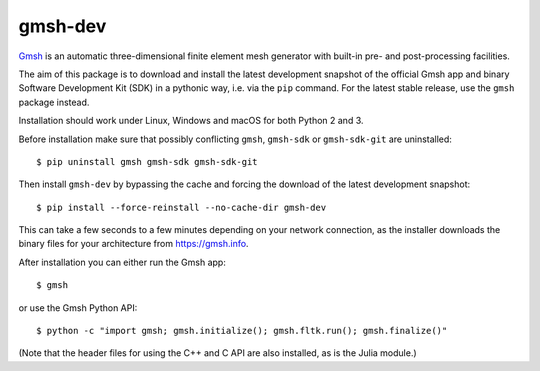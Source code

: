 ========
gmsh-dev
========

`Gmsh <https://gmsh.info>`_ is an automatic three-dimensional finite element
mesh generator with built-in pre- and post-processing facilities.

The aim of this package is to download and install the latest development
snapshot of the official Gmsh app and binary Software Development Kit (SDK) in a
pythonic way, i.e. via the ``pip`` command. For the latest stable release, use
the ``gmsh`` package instead.

Installation should work under Linux, Windows and macOS for both Python 2 and 3.

Before installation make sure that possibly conflicting ``gmsh``, ``gmsh-sdk``
or ``gmsh-sdk-git`` are uninstalled::

    $ pip uninstall gmsh gmsh-sdk gmsh-sdk-git

Then install ``gmsh-dev`` by bypassing the cache and forcing the download of the
latest development snapshot::

    $ pip install --force-reinstall --no-cache-dir gmsh-dev

This can take a few seconds to a few minutes depending on your network
connection, as the installer downloads the binary files for your architecture
from https://gmsh.info.

After installation you can either run the Gmsh app::

    $ gmsh

or use the Gmsh Python API::

    $ python -c "import gmsh; gmsh.initialize(); gmsh.fltk.run(); gmsh.finalize()"

(Note that the header files for using the C++ and C API are also installed, as
is the Julia module.)

